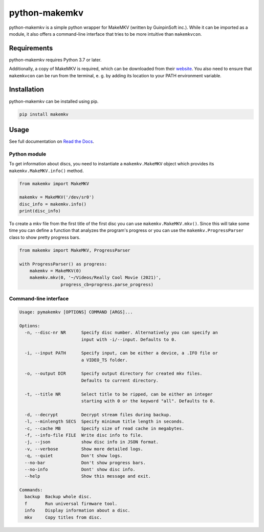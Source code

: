 python-makemkv
==============

python-makemkv is a simple python wrapper for MakeMKV (written by GuinpinSoft inc.). While it can be imported as a module, it also offers a command-line interface that tries to be more intuitive than ``makemkvcon``.

Requirements
------------

python-makemkv requires Python 3.7 or later.

Additionally, a copy of MakeMKV is required, which can be downloaded from their `website <https://www.makemkv.com/>`_. You also need to ensure that ``makemkvcon`` can be run from the terminal, e. g. by adding its location to your PATH environment variable.

Installation
------------

python-makemkv can be installed using pip.

.. code:: bash

    pip install makemkv

Usage
-----

See full documentation on `Read the Docs <https://python-makemkv.readthedocs.io/en/stable/index.html>`_.

Python module
~~~~~~~~~~~~~~~~~~

To get information about discs, you need to instantiate a ``makemkv.MakeMKV`` object which provides its ``makemkv.MakeMKV.info()`` method.

.. code:: python

  from makemkv import MakeMKV

  makemkv = MakeMKV('/dev/sr0')
  disc_info = makemkv.info()
  print(disc_info)

To create a mkv file from the first title of the first disc you can use ``makemkv.MakeMKV.mkv()``.
Since this will take some time you can define a function that analyzes the program's progress or you can use the ``makemkv.ProgressParser`` class to show pretty progress bars.

.. code:: python

  from makemkv import MakeMKV, ProgressParser

  with ProgressParser() as progress:
      makemkv = MakeMKV(0)
      makemkv.mkv(0, '~/Videos/Really Cool Movie (2021)',
                  progress_cb=progress.parse_progress)

Command-line interface
~~~~~~~~~~~~~~~~~~~~~~

.. code::

  Usage: pymakemkv [OPTIONS] COMMAND [ARGS]...

  Options:
    -n, --disc-nr NR      Specify disc number. Alternatively you can specify an
                          input with -i/--input. Defaults to 0.
  
    -i, --input PATH      Specify input, can be either a device, a .IFO file or
                          a VIDEO_TS folder.
  
    -o, --output DIR      Specify output directory for created mkv files.
                          Defaults to current directory.
  
    -t, --title NR        Select title to be ripped, can be either an integer
                          starting with 0 or the keyword "all". Defaults to 0.
  
    -d, --decrypt         Decrypt stream files during backup.
    -l, --minlength SECS  Specify minimum title length in seconds.
    -c, --cache MB        Specify size of read cache in megabytes.
    -f, --info-file FILE  Write disc info to file.
    -j, --json            show disc info in JSON format.
    -v, --verbose         Show more detailed logs.
    -q, --quiet           Don't show logs.
    --no-bar              Don't show progress bars.
    --no-info             Dont' show disc info.
    --help                Show this message and exit.
  
  Commands:
    backup  Backup whole disc.
    f       Run universal firmware tool.
    info    Display information about a disc.
    mkv     Copy titles from disc.